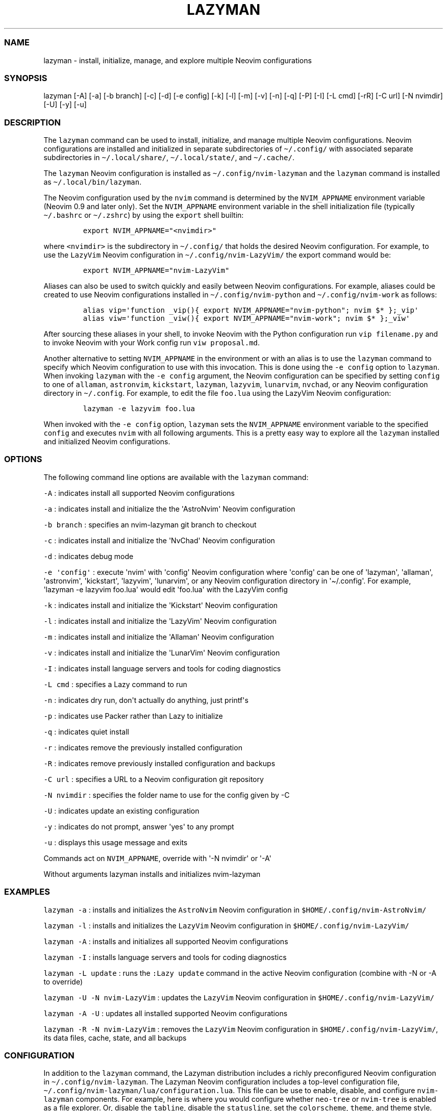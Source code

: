 .\" Automatically generated by Pandoc 2.19.2
.\"
.\" Define V font for inline verbatim, using C font in formats
.\" that render this, and otherwise B font.
.ie "\f[CB]x\f[]"x" \{\
. ftr V B
. ftr VI BI
. ftr VB B
. ftr VBI BI
.\}
.el \{\
. ftr V CR
. ftr VI CI
. ftr VB CB
. ftr VBI CBI
.\}
.TH "LAZYMAN" "1" "March 13, 2023" "lazyman 1.0.1" "User Manual"
.hy
.SS NAME
.PP
lazyman - install, initialize, manage, and explore multiple Neovim
configurations
.SS SYNOPSIS
.PP
lazyman [-A] [-a] [-b branch] [-c] [-d] [-e config] [-k] [-l] [-m] [-v]
[-n] [-q] [-P] [-I] [-L cmd] [-rR] [-C url] [-N nvimdir] [-U] [-y] [-u]
.SS DESCRIPTION
.PP
The \f[V]lazyman\f[R] command can be used to install, initialize, and
manage multiple Neovim configurations.
Neovim configurations are installed and initialized in separate
subdirectories of \f[V]\[ti]/.config/\f[R] with associated separate
subdirectories in \f[V]\[ti]/.local/share/\f[R],
\f[V]\[ti]/.local/state/\f[R], and \f[V]\[ti]/.cache/\f[R].
.PP
The \f[V]lazyman\f[R] Neovim configuration is installed as
\f[V]\[ti]/.config/nvim-lazyman\f[R] and the \f[V]lazyman\f[R] command
is installed as \f[V]\[ti]/.local/bin/lazyman\f[R].
.PP
The Neovim configuration used by the \f[V]nvim\f[R] command is
determined by the \f[V]NVIM_APPNAME\f[R] environment variable (Neovim
0.9 and later only).
Set the \f[V]NVIM_APPNAME\f[R] environment variable in the shell
initialization file (typically \f[V]\[ti]/.bashrc\f[R] or
\f[V]\[ti]/.zshrc\f[R]) by using the \f[V]export\f[R] shell builtin:
.IP
.nf
\f[C]
export NVIM_APPNAME=\[dq]<nvimdir>\[dq]
\f[R]
.fi
.PP
where \f[V]<nvimdir>\f[R] is the subdirectory in
\f[V]\[ti]/.config/\f[R] that holds the desired Neovim configuration.
For example, to use the \f[V]LazyVim\f[R] Neovim configuration in
\f[V]\[ti]/.config/nvim-LazyVim/\f[R] the export command would be:
.IP
.nf
\f[C]
export NVIM_APPNAME=\[dq]nvim-LazyVim\[dq]
\f[R]
.fi
.PP
Aliases can also be used to switch quickly and easily between Neovim
configurations.
For example, aliases could be created to use Neovim configurations
installed in \f[V]\[ti]/.config/nvim-python\f[R] and
\f[V]\[ti]/.config/nvim-work\f[R] as follows:
.IP
.nf
\f[C]
alias vip=\[aq]function _vip(){ export NVIM_APPNAME=\[dq]nvim-python\[dq]; nvim $* };_vip\[aq]
alias viw=\[aq]function _viw(){ export NVIM_APPNAME=\[dq]nvim-work\[dq]; nvim $* };_viw\[aq]
\f[R]
.fi
.PP
After sourcing these aliases in your shell, to invoke Neovim with the
Python configuration run \f[V]vip filename.py\f[R] and to invoke Neovim
with your Work config run \f[V]viw proposal.md\f[R].
.PP
Another alternative to setting \f[V]NVIM_APPNAME\f[R] in the environment
or with an alias is to use the \f[V]lazyman\f[R] command to specify
which Neovim configuration to use with this invocation.
This is done using the \f[V]-e config\f[R] option to \f[V]lazyman\f[R].
When invoking \f[V]lazyman\f[R] with the \f[V]-e config\f[R] argument,
the Neovim configuration can be specified by setting \f[V]config\f[R] to
one of \f[V]allaman\f[R], \f[V]astronvim\f[R], \f[V]kickstart\f[R],
\f[V]lazyman\f[R], \f[V]lazyvim\f[R], \f[V]lunarvim\f[R],
\f[V]nvchad\f[R], or any Neovim configuration directory in
\f[V]\[ti]/.config\f[R].
For example, to edit the file \f[V]foo.lua\f[R] using the LazyVim Neovim
configuration:
.IP
.nf
\f[C]
lazyman -e lazyvim foo.lua
\f[R]
.fi
.PP
When invoked with the \f[V]-e config\f[R] option, \f[V]lazyman\f[R] sets
the \f[V]NVIM_APPNAME\f[R] environment variable to the specified
\f[V]config\f[R] and executes \f[V]nvim\f[R] with all following
arguments.
This is a pretty easy way to explore all the \f[V]lazyman\f[R] installed
and initialized Neovim configurations.
.SS OPTIONS
.PP
The following command line options are available with the
\f[V]lazyman\f[R] command:
.PP
\f[V]-A\f[R] : indicates install all supported Neovim configurations
.PP
\f[V]-a\f[R] : indicates install and initialize the the
\[aq]AstroNvim\[aq] Neovim configuration
.PP
\f[V]-b branch\f[R] : specifies an nvim-lazyman git branch to checkout
.PP
\f[V]-c\f[R] : indicates install and initialize the \[aq]NvChad\[aq]
Neovim configuration
.PP
\f[V]-d\f[R] : indicates debug mode
.PP
\f[V]-e \[aq]config\[aq]\f[R] : execute \[aq]nvim\[aq] with
\[aq]config\[aq] Neovim configuration where \[aq]config\[aq] can be one
of \[aq]lazyman\[aq], \[aq]allaman\[aq], \[aq]astronvim\[aq],
\[aq]kickstart\[aq], \[aq]lazyvim\[aq], \[aq]lunarvim\[aq], or any
Neovim configuration directory in \[aq]\[ti]/.config\[aq].
For example, \[aq]lazyman -e lazyvim foo.lua\[aq] would edit
\[aq]foo.lua\[aq] with the LazyVim config
.PP
\f[V]-k\f[R] : indicates install and initialize the \[aq]Kickstart\[aq]
Neovim configuration
.PP
\f[V]-l\f[R] : indicates install and initialize the \[aq]LazyVim\[aq]
Neovim configuration
.PP
\f[V]-m\f[R] : indicates install and initialize the \[aq]Allaman\[aq]
Neovim configuration
.PP
\f[V]-v\f[R] : indicates install and initialize the \[aq]LunarVim\[aq]
Neovim configuration
.PP
\f[V]-I\f[R] : indicates install language servers and tools for coding
diagnostics
.PP
\f[V]-L cmd\f[R] : specifies a Lazy command to run
.PP
\f[V]-n\f[R] : indicates dry run, don\[aq]t actually do anything, just
printf\[aq]s
.PP
\f[V]-p\f[R] : indicates use Packer rather than Lazy to initialize
.PP
\f[V]-q\f[R] : indicates quiet install
.PP
\f[V]-r\f[R] : indicates remove the previously installed configuration
.PP
\f[V]-R\f[R] : indicates remove previously installed configuration and
backups
.PP
\f[V]-C url\f[R] : specifies a URL to a Neovim configuration git
repository
.PP
\f[V]-N nvimdir\f[R] : specifies the folder name to use for the config
given by -C
.PP
\f[V]-U\f[R] : indicates update an existing configuration
.PP
\f[V]-y\f[R] : indicates do not prompt, answer \[aq]yes\[aq] to any
prompt
.PP
\f[V]-u\f[R] : displays this usage message and exits
.PP
Commands act on \f[V]NVIM_APPNAME\f[R], override with \[aq]-N
nvimdir\[aq] or \[aq]-A\[aq]
.PP
Without arguments lazyman installs and initializes nvim-lazyman
.SS EXAMPLES
.PP
\f[V]lazyman -a\f[R] : installs and initializes the \f[V]AstroNvim\f[R]
Neovim configuration in \f[V]$HOME/.config/nvim-AstroNvim/\f[R]
.PP
\f[V]lazyman -l\f[R] : installs and initializes the \f[V]LazyVim\f[R]
Neovim configuration in \f[V]$HOME/.config/nvim-LazyVim/\f[R]
.PP
\f[V]lazyman -A\f[R] : installs and initializes all supported Neovim
configurations
.PP
\f[V]lazyman -I\f[R] : installs language servers and tools for coding
diagnostics
.PP
\f[V]lazyman -L update\f[R] : runs the \f[V]:Lazy update\f[R] command in
the active Neovim configuration (combine with -N or -A to override)
.PP
\f[V]lazyman -U -N nvim-LazyVim\f[R] : updates the \f[V]LazyVim\f[R]
Neovim configuration in \f[V]$HOME/.config/nvim-LazyVim/\f[R]
.PP
\f[V]lazyman -A -U\f[R] : updates all installed supported Neovim
configurations
.PP
\f[V]lazyman -R -N nvim-LazyVim\f[R] : removes the \f[V]LazyVim\f[R]
Neovim configuration in \f[V]$HOME/.config/nvim-LazyVim/\f[R], its data
files, cache, state, and all backups
.SS CONFIGURATION
.PP
In addition to the \f[V]lazyman\f[R] command, the Lazyman distribution
includes a richly preconfigured Neovim configuration in
\f[V]\[ti]/.config/nvim-lazyman\f[R].
The Lazyman Neovim configuration includes a top-level configuration
file, \f[V]\[ti]/.config/nvim-lazyman/lua/configuration.lua\f[R].
This file can be use to enable, disable, and configure
\f[V]nvim-lazyman\f[R] components.
For example, here is where you would configure whether
\f[V]neo-tree\f[R] or \f[V]nvim-tree\f[R] is enabled as a file explorer.
Or, disable the \f[V]tabline\f[R], disable the \f[V]statusline\f[R], set
the \f[V]colorscheme\f[R], \f[V]theme\f[R], and theme style.
The \f[V]configuration.lua\f[R] file is intended to serve as a quick and
easy way to re-configure the \f[V]nvim-lazyman\f[R] Neovim configuration
but you can still dig down into the \f[V]options.lua\f[R],
\f[V]keymaps.lua\f[R], \f[V]autocmds.lua\f[R] and more.
.SS Configuration sections
.PP
The \f[V]lua/configuration.lua\f[R] configuration file contains the
following sections with settings briefly described here:
.SS Theme configuration
.PP
The \f[V]nvim-lazyman\f[R] Neovim configuration includes pre-configured
support for several themes including support for statusline and tabline
theme coordination.
The active theme and colorscheme is selected in
\f[V]configuration.lua\f[R] by setting \f[V]conf.theme\f[R].
For themes that support different styles, the theme style is selected by
setting \f[V]conf.theme_style\f[R].
Theme transparency can be enabled with
\f[V]conf.enable_transparent\f[R].
For example, to use the \f[V]kanagawa\f[R] theme with \f[V]dragon\f[R]
style and transparency disabled, set:
.IP
.nf
\f[C]
conf.theme = \[dq]kanagawa\[dq]
conf.theme_style = \[dq]dragon\[dq]
conf.enable_transparent = false
\f[R]
.fi
.SS Supported themes
.IP \[bu] 2
catppuccin (https://github.com/catppuccin/nvim.git)
.IP \[bu] 2
everforest (https://github.com/neanias/everforest-nvim.git)
.IP \[bu] 2
kanagawa (https://github.com/rebelot/kanagawa.nvim.git)
.IP \[bu] 2
monokai-pro (https://github.com/loctvl842/monokai-pro.nvim.git)
.IP \[bu] 2
nightfox (https://github.com/EdenEast/nightfox.nvim.git)
.IP \[bu] 2
onedarkpro (https://github.com/olimorris/onedarkpro.nvim.git)
.IP \[bu] 2
tokyonight (https://github.com/folke/tokyonight.nvim.git)
.IP \[bu] 2
tundra (https://github.com/sam4llis/nvim-tundra.git)
.PP
A configuration file for each theme is in \f[V]lua/themes/\f[R] and
lualine theme configuration for each theme and its styles in
\f[V]lua/themes/lualine\f[R].
.PP
Use \f[V]<F8>\f[R] to step through themes.
.PP
Available styles are:
.IP \[bu] 2
kanagawa
.RS 2
.IP \[bu] 2
wave
.IP \[bu] 2
dragon
.IP \[bu] 2
lotus
.RE
.IP \[bu] 2
tokyonight
.RS 2
.IP \[bu] 2
night
.IP \[bu] 2
storm
.IP \[bu] 2
day
.IP \[bu] 2
moon
.RE
.IP \[bu] 2
onedarkpro
.RS 2
.IP \[bu] 2
onedark
.IP \[bu] 2
onelight
.IP \[bu] 2
onedark_vivid
.IP \[bu] 2
onedark_dark
.RE
.IP \[bu] 2
monokai-pro
.RS 2
.IP \[bu] 2
classic
.IP \[bu] 2
octagon
.IP \[bu] 2
pro
.IP \[bu] 2
machine
.IP \[bu] 2
ristretto
.IP \[bu] 2
spectrum
.RE
.IP \[bu] 2
catppuccin
.RS 2
.IP \[bu] 2
latte
.IP \[bu] 2
frappe
.IP \[bu] 2
macchiato
.IP \[bu] 2
mocha
.RE
.IP \[bu] 2
nightfox
.RS 2
.IP \[bu] 2
carbonfox
.IP \[bu] 2
dawnfox
.IP \[bu] 2
dayfox
.IP \[bu] 2
duskfox
.IP \[bu] 2
nightfox
.IP \[bu] 2
nordfox
.IP \[bu] 2
terafox
.RE
.SS Plugin configuration
.PP
Several Neovim plugins in the \f[V]nvim-lazyman\f[R] configuration can
be optionally installed or replaced by another plugin with similar
functionality.
The plugins that are configurable in this way in
\f[V]configuration.lua\f[R] are briefly described below along with their
default settings:
.IP \[bu] 2
Neovim session manager to use, either persistence or possession
.RS 2
.IP \[bu] 2
\f[V]conf.session_manager = \[dq]possession\[dq]\f[R]
.RE
.IP \[bu] 2
Neo-tree or nvim-tree, false will enable nvim-tree
.RS 2
.IP \[bu] 2
\f[V]conf.enable_neotree = true\f[R]
.RE
.IP \[bu] 2
Replace the UI for messages, cmdline and the popupmenu
.RS 2
.IP \[bu] 2
\f[V]conf.enable_noice = true\f[R]
.RE
.IP \[bu] 2
Enable ChatGPT (set \f[V]OPENAI_API_KEY\f[R] environment variable)
.RS 2
.IP \[bu] 2
\f[V]conf.enable_chatgpt = false\f[R]
.RE
.IP \[bu] 2
Enable the newer rainbow treesitter delimiter highlighting
.RS 2
.IP \[bu] 2
\f[V]conf.enable_rainbow2 = true\f[R]
.RE
.IP \[bu] 2
Enable the wilder plugin
.RS 2
.IP \[bu] 2
\f[V]conf.enable_wilder = false\f[R]
.RE
.IP \[bu] 2
The statusline (lualine) and tabline can each be enabled or disabled
.RS 2
.IP \[bu] 2
\f[V]conf.disable_statusline = false\f[R]
.IP \[bu] 2
\f[V]conf.enable_tabline = true\f[R]
.RE
.IP \[bu] 2
The winbar with location
.RS 2
.IP \[bu] 2
\f[V]conf.enable_winbar = false\f[R]
.RE
.IP \[bu] 2
Enable playing games inside Neovim!
.RS 2
.IP \[bu] 2
\f[V]conf.enable_games = true\f[R]
.RE
.IP \[bu] 2
Enable the Alpha dashboard
.RS 2
.IP \[bu] 2
\f[V]conf.enable_alpha = true\f[R]
.RE
.IP \[bu] 2
Enable the Neovim bookmarks plugin
(<https://github.com/ldelossa/nvim-ide>)
.RS 2
.IP \[bu] 2
\f[V]conf.enable_bookmarks = false\f[R]
.RE
.IP \[bu] 2
Enable the Neovim IDE plugin (<https://github.com/ldelossa/nvim-ide>)
.RS 2
.IP \[bu] 2
\f[V]conf.enable_ide = false\f[R]
.RE
.IP \[bu] 2
Enable Navigator
.RS 2
.IP \[bu] 2
\f[V]conf.enable_navigator = true\f[R]
.RE
.IP \[bu] 2
Enable Project manager
.RS 2
.IP \[bu] 2
\f[V]conf.enable_project = true\f[R]
.RE
.IP \[bu] 2
Enable window picker
.RS 2
.IP \[bu] 2
\f[V]conf.enable_picker = true\f[R]
.RE
.IP \[bu] 2
Show diagnostics, can be one of \[dq]none\[dq], \[dq]icons\[dq],
\[dq]popup\[dq].
Default is \[dq]popup\[dq]
.RS 2
.IP \[bu] 2
\f[V]conf.show_diagnostics = \[dq]icons\[dq]\f[R]
.RE
.PP
Additional plugin configuration and options are available in
\f[V]configuration.lua\f[R].
.PP
The default \f[V]configuration.lua\f[R]:
.IP
.nf
\f[C]
local conf = {}

-- THEME CONFIGURATION
-- Available themes:
--   monokai-pro, nightfox, tokyonight, kanagawa, catppuccin, tundra, onedarkpro, everforest
-- A configuration file for each theme is in lua/themes/
-- Use <F8> to step through themes
conf.theme = \[dq]tokyonight\[dq]
-- Available styles are:
--   kanagawa:    wave, dragon, lotus
--   tokyonight:  night, storm, day, moon
--   onedarkpro:  onedark, onelight, onedark_vivid, onedark_dark
--   monokai-pro: classic, octagon, pro, machine, ristretto, spectrum
--   catppuccin:  latte, frappe, macchiato, mocha
--   nightfox:    carbonfox, dawnfox, dayfox, duskfox, nightfox, nordfox, terafox
conf.theme_style = \[dq]moon\[dq]
-- enable transparency if the theme supports it
conf.enable_transparent = true

-- GLOBAL OPTIONS CONFIGURATION
-- Some prefer space as the map leader, but why
conf.mapleader = \[dq],\[dq]
conf.maplocalleader = \[dq],\[dq]
-- Toggle global status line
conf.global_statusline = true
-- set numbered lines
conf.number = false
-- enable mouse see :h mouse
conf.mouse = \[dq]nv\[dq]
-- set relative numbered lines
conf.relative_number = false
-- always show tabs; 0 never, 1 only if at least two tab pages, 2 always
-- see enable_tabline below to disable or enable the tabline
conf.showtabline = 2
-- enable or disable listchars
conf.list = true
-- which list chars to show
conf.listchars = \[dq]eol:\[tno],tab:>\[pc],trail:\[ti],extends:>,precedes:<\[dq]
-- use rg instead of grep
conf.grepprg = \[dq]rg --hidden --vimgrep --smart-case --\[dq]

-- ENABLE/DISABLE/SELECT PLUGINS
-- neovim session manager to use, either persistence or possession
conf.session_manager = \[dq]possession\[dq]
-- neo-tree or nvim-tree, false will enable nvim-tree
conf.enable_neotree = true
-- Replace the UI for messages, cmdline and the popupmenu
conf.enable_noice = true
-- Enable ChatGPT (set OPENAI_API_KEY environment variable)
conf.enable_chatgpt = true
-- Enable the newer rainbow treesitter delimiter highlighting
conf.enable_rainbow2 = true
-- Enable fancy lualine components
conf.enable_fancy = true
-- Enable the wilder plugin
conf.enable_wilder = false
-- The statusline (lualine) and tabline can each be enabled or disabled
-- Disable statusline (lualine)
conf.disable_statusline = false
-- Enable tabline
conf.enable_tabline = true
-- Disable winbar with location
conf.enable_winbar = false
-- Enable playing games inside Neovim!
conf.enable_games = true
-- Enable the Alpha dashboard
conf.enable_alpha = true
-- enable the Neovim bookmarks plugin (https://github.com/ldelossa/nvim-ide)
conf.enable_bookmarks = false
-- enable the Neovim IDE plugin (https://github.com/ldelossa/nvim-ide)
conf.enable_ide = false
-- Enable Navigator
conf.enable_navigator = true
-- Enable Project manager
conf.enable_project = true
-- Enable window picker
conf.enable_picker = true

-- PLUGINS CONFIGURATION
-- media backend, one of \[dq]ueberzug\[dq]|\[dq]viu\[dq]|\[dq]chafa\[dq]|\[dq]jp2a\[dq]|catimg
conf.media_backend = \[dq]jp2a\[dq]
-- Number of recent files shown in dashboard
-- 0 disables showing recent files
conf.dashboard_recent_files = 5
-- disable the header of the dashboard
conf.disable_dashboard_header = true
-- disable quick links of the dashboard
conf.disable_dashboard_quick_links = false
-- treesitter parsers to be installed
-- one of \[dq]all\[dq], \[dq]maintained\[dq] (parsers with maintainers), or a list of languages
conf.treesitter_ensure_installed = \[dq]maintained\[dq]
-- Enable clangd or ccls will be used for C/C++ diagnostics
conf.enable_clangd = false
-- Tools that should be installed by Mason(-tool-install)
-- Some of these are installed with Homebrew, which should Mason install?
conf.mason_tool_installer_ensure_installed = {
  -- DAP
  \[dq]debugpy\[dq],
  -- LSP
  \[dq]bash-language-server\[dq],
  \[dq]dockerfile-language-server\[dq],
  \[dq]json-lsp\[dq],
  \[dq]marksman\[dq],
  \[dq]typescript-language-server\[dq],
  \[dq]texlab\[dq],
  \[dq]ltex-ls\[dq],
  \[dq]lua-language-server\[dq],
  \[dq]pyright\[dq],
  \[dq]terraform-ls\[dq],
  \[dq]yaml-language-server\[dq],
  -- Formatter
  \[dq]black\[dq],
  \[dq]prettier\[dq],
  \[dq]stylua\[dq],
  \[dq]shfmt\[dq],
  -- Linter
  \[dq]eslint_d\[dq],
  \[dq]shellcheck\[dq],
  \[dq]tflint\[dq],
  \[dq]yamllint\[dq],
}

-- enable greping in hidden files
conf.telescope_grep_hidden = true

-- which patterns to ignore in file switcher
conf.telescope_file_ignore_patterns = {
  \[dq]%.7z\[dq], \[dq]%.MOV\[dq], \[dq]%.RAF\[dq], \[dq]%.burp\[dq], \[dq]%.bz2\[dq], \[dq]%.cache\[dq], \[dq]%.class\[dq], \[dq]%.dll\[dq],
  \[dq]%.docx\[dq], \[dq]%.dylib\[dq], \[dq]%.epub\[dq], \[dq]%.exe\[dq], \[dq]%.flac\[dq], \[dq]%.ico\[dq], \[dq]%.ipynb\[dq], \[dq]%.jar\[dq],
  \[dq]%.lock\[dq], \[dq]%.mkv\[dq], \[dq]%.mov\[dq], \[dq]%.mp4\[dq], \[dq]%.otf\[dq], \[dq]%.pdb\[dq], \[dq]%.rar\[dq], \[dq]%.sqlite3\[dq],
  \[dq]%.svg\[dq], \[dq]%.tar\[dq], \[dq]%.tar.gz\[dq], \[dq]%.zip\[dq], \[dq].git/\[dq], \[dq].gradle/\[dq], \[dq].idea/\[dq],
  \[dq].settings/\[dq], \[dq].vale/\[dq], \[dq].vscode/\[dq], \[dq]__pycache__/*\[dq], \[dq]build/\[dq], \[dq]env/\[dq],
  \[dq]gradle/\[dq], \[dq]node_modules/\[dq], \[dq]smalljre_*/*\[dq], \[dq]target/\[dq], \[dq]vendor/*\[dq],
}

-- Show diagnostics, can be one of \[dq]none\[dq], \[dq]icons\[dq], \[dq]popup\[dq]. Default is \[dq]popup\[dq]
--   \[dq]none\[dq]:  diagnostics are disabled but still underlined
--   \[dq]icons\[dq]: only an icon will show, use \[aq],de\[aq] to see the diagnostic
--   \[dq]popup\[dq]: an icon will show and a popup with the diagnostic will appear
conf.show_diagnostics = \[dq]icons\[dq]

return conf
\f[R]
.fi
.SS AUTHORS
.PP
Written by Ronald Record \f[V]github\[at]ronrecord.com\f[R]
.SS LICENSING
.PP
LAZYMAN is distributed under an Open Source license.
See the file LICENSE in the LAZYMAN source distribution for information
on terms & conditions for accessing and otherwise using LAZYMAN and for
a DISCLAIMER OF ALL WARRANTIES.
.SS BUGS
.PP
Submit bug reports online at:
.PP
<https://github.com/doctorfree/nvim-lazyman/issues>
.PP
Full documentation and sources at:
.PP
<https://github.com/doctorfree/nvim-lazyman>
